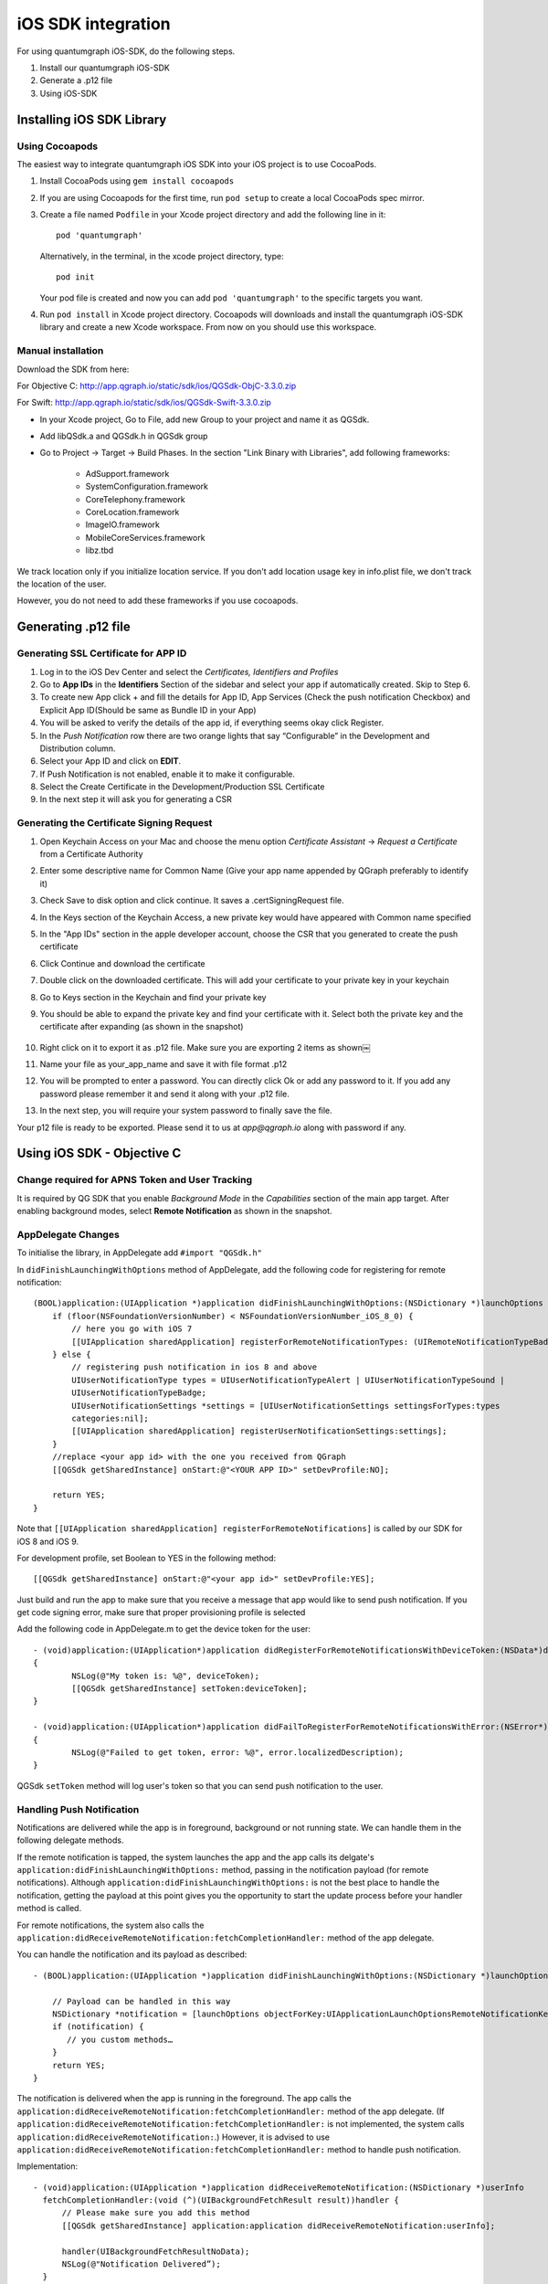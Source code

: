 iOS SDK integration
===================
For using quantumgraph iOS-SDK, do the following steps.

#. Install our quantumgraph iOS-SDK

#. Generate a .p12 file

#. Using iOS-SDK

Installing iOS SDK Library
--------------------------

Using Cocoapods
###############

The easiest way to integrate quantumgraph iOS SDK into your iOS project is to use CocoaPods. 


#. Install CocoaPods using ``gem install cocoapods``

#. If you are using Cocoapods for the first time, run ``pod setup`` to create a local CocoaPods spec mirror.

#. Create a file named ``Podfile`` in your Xcode project directory and add the following line in it::

     pod 'quantumgraph'

   Alternatively, in the terminal, in the xcode project directory, type::

     pod init

   Your pod file is created and now you can add ``pod 'quantumgraph'`` to the specific targets you want.

#. Run ``pod install`` in Xcode project directory. Cocoapods will downloads and install the quantumgraph iOS-SDK library and create a new Xcode workspace. From now on you should use this workspace.

Manual installation
###################

Download the SDK from here:

For Objective C: http://app.qgraph.io/static/sdk/ios/QGSdk-ObjC-3.3.0.zip

For Swift: http://app.qgraph.io/static/sdk/ios/QGSdk-Swift-3.3.0.zip

* In your Xcode project, Go to File, add new Group to your project and name it as QGSdk.

* Add libQSdk.a and QGSdk.h in QGSdk group 

* Go to Project -> Target -> Build Phases. In the section "Link Binary with Libraries", add following frameworks:

   * AdSupport.framework
   * SystemConfiguration.framework
   * CoreTelephony.framework
   * CoreLocation.framework
   * ImageIO.framework
   * MobileCoreServices.framework
   * libz.tbd

We track location only if you initialize location service. If you don't add location usage key in info.plist file, we don't track the location of the user.

However, you do not need to add these frameworks if you use cocoapods.

Generating .p12 file
---------------------
Generating SSL Certificate for APP ID
######################################
1. Log in to the iOS Dev Center and select the *Certificates, Identifiers and Profiles*
2. Go to **App IDs** in the **Identifiers** Section of the sidebar and select your app if automatically created. Skip to Step 6.
3. To create new App click + and fill the details for App ID, App Services (Check the push notification Checkbox) and Explicit App ID(Should be same as Bundle ID in your App)
4. You will be asked to verify the details of the app id, if everything seems okay click Register.
5. In the *Push Notification* row there are two orange lights that say “Configurable” in the Development and Distribution column. 
6. Select your App ID and click on **EDIT**.
7. If Push Notification is not enabled, enable it to make it configurable.
8. Select the Create Certificate in the Development/Production SSL Certificate
9. In the next step it will ask you for generating a CSR

Generating the Certificate Signing Request
##########################################
1. Open Keychain Access on your Mac and choose the menu option *Certificate Assistant* -> *Request a Certificate* from a Certificate Authority
2. Enter some descriptive name for Common Name (Give your app name appended by QGraph preferably to identify it)
3. Check Save to disk option and click continue. It saves a .certSigningRequest file.
4. In the Keys section of the Keychain Access, a new private key would have appeared with Common name specified
5. In the "App IDs" section in the apple developer account, choose the CSR that you generated to create the push certificate
6. Click Continue and download the certificate
7. Double click on the downloaded certificate. This will add your certificate to your private key in your keychain
8. Go to Keys section in the Keychain and find your private key
9. You should be able to expand the private key and find your certificate with it. Select both the private key and the certificate after expanding (as shown in the snapshot) 

   .. figure:: images/p12-1.png
      :align: center

   .. figure:: images/p12-2.png
      :align: center

10. Right click on it to export it as .p12 file. Make sure you are exporting 2 items as shown￼												
11. Name your file as your_app_name and save it with file format .p12
12. You will be prompted to enter a password. You can directly click Ok or add any password to it. If you add any password please remember it and send it along with your .p12 file. 
13. In the next step, you will require your system password to finally save the file. 

Your p12 file is ready to be exported. Please send it to us at *app@qgraph.io* along with password if any.


Using iOS SDK - Objective C
---------------------------

Change required for APNS Token and User Tracking
################################################

It is required by QG SDK that you enable *Background Mode* in the *Capabilities* section of the main app target. After enabling background modes, select **Remote Notification** as shown in the snapshot.

   .. figure:: images/ios-1.png
      :align: center

AppDelegate Changes
###################

To initialise the library, in AppDelegate  add ``#import "QGSdk.h"``

In ``didFinishLaunchingWithOptions`` method of AppDelegate, add the following code for registering for remote notification::

  (BOOL)application:(UIApplication *)application didFinishLaunchingWithOptions:(NSDictionary *)launchOptions {
      if (floor(NSFoundationVersionNumber) < NSFoundationVersionNumber_iOS_8_0) {
          // here you go with iOS 7
          [[UIApplication sharedApplication] registerForRemoteNotificationTypes: (UIRemoteNotificationTypeBadge | UIRemoteNotificationTypeSound | UIRemoteNotificationTypeAlert)];
      } else {
          // registering push notification in ios 8 and above
          UIUserNotificationType types = UIUserNotificationTypeAlert | UIUserNotificationTypeSound |
          UIUserNotificationTypeBadge;
          UIUserNotificationSettings *settings = [UIUserNotificationSettings settingsForTypes:types
          categories:nil];
          [[UIApplication sharedApplication] registerUserNotificationSettings:settings];
      }
      //replace <your app id> with the one you received from QGraph
      [[QGSdk getSharedInstance] onStart:@"<YOUR APP ID>" setDevProfile:NO];
  
      return YES;
  }


Note that ``[[UIApplication sharedApplication] registerForRemoteNotifications]`` is called by our SDK for iOS 8 and iOS 9.

For development profile, set Boolean to YES in the following method::

   [[QGSdk getSharedInstance] onStart:@"<your app id>" setDevProfile:YES];


Just build and run the app to make sure that you receive a message that app would like to send push notification. If you get code signing error, make sure that proper provisioning profile is selected


Add the following code in AppDelegate.m to get the device token for the user::

    - (void)application:(UIApplication*)application didRegisterForRemoteNotificationsWithDeviceToken:(NSData*)deviceToken
    {
            NSLog(@"My token is: %@", deviceToken);
            [[QGSdk getSharedInstance] setToken:deviceToken];
    }

    - (void)application:(UIApplication*)application didFailToRegisterForRemoteNotificationsWithError:(NSError*)error
    {
     	    NSLog(@"Failed to get token, error: %@", error.localizedDescription);
    }

QGSdk ``setToken`` method will log user's token so that you can send push notification to the user.

Handling Push Notification
##########################
Notifications are delivered while the app is in foreground, background or not running state.
We can handle them in the following delegate methods.

If the remote notification is tapped, the system launches the app and the app calls its
delgate's ``application:didFinishLaunchingWithOptions:`` method, passing in the notification payload (for remote notifications). Although ``application:didFinishLaunchingWithOptions:`` is not the best place to handle the notification, getting the payload at this point gives you the opportunity to start the update process before your handler method is called.

For remote notifications, the system also calls the ``application:didReceiveRemoteNotification:fetchCompletionHandler:`` method of the app delegate.

You can handle the notification and its payload as described::

   - (BOOL)application:(UIApplication *)application didFinishLaunchingWithOptions:(NSDictionary *)launchOptions {
   
       // Payload can be handled in this way
       NSDictionary *notification = [launchOptions objectForKey:UIApplicationLaunchOptionsRemoteNotificationKey];
       if (notification) {
          // you custom methods…
       }
       return YES;
   }


The notification is delivered when the app is running in the foreground. The app calls the
``application:didReceiveRemoteNotification:fetchCompletionHandler:`` method of the app 
delegate. (If ``application:didReceiveRemoteNotification:fetchCompletionHandler:`` is not 
implemented, the system calls ``application:didReceiveRemoteNotification:``.) However, it 
is advised to use ``application:didReceiveRemoteNotification:fetchCompletionHandler:`` 
method to handle push notification.

Implementation::

   - (void)application:(UIApplication *)application didReceiveRemoteNotification:(NSDictionary *)userInfo
     fetchCompletionHandler:(void (^)(UIBackgroundFetchResult result))handler {
         // Please make sure you add this method
         [[QGSdk getSharedInstance] application:application didReceiveRemoteNotification:userInfo];
   
         handler(UIBackgroundFetchResultNoData);
         NSLog(@"Notification Delivered”);
     }

You can also handle background operation using the above method once remote notification is delivered. For this make sure, wake app in background is selected while creating a campaign to send the notification.

If you have implemented ``application:didReceiveRemoteNotification:`` add method ``[[QGSdk getSharedInstance] application:application didReceiveRemoteNotification:userInfo];`` inside it. Your implementation should look like::
   
    - (void)application:(UIApplication *)application didReceiveRemoteNotification:(NSDictionary *)userInfo {
        [[QGSdk getSharedInstance] application:application didReceiveRemoteNotification:userInfo];
    }



Changes for iOS 10
##################

For integrating QGraph notification SDK, you need to add Capabilities **APP GROUPS**. Go to Project > Main Target > **Capabilities**. Check on App Groups and add a group as below. Use your bundle id to create App Group. For example, if your bundle id is ``com.company.appname``, App Group could be ``group.com.company.appname.xyz``.

   .. figure:: images/ios-10-1.png
      :align: center

   .. figure:: images/ios-10-2.png
      :align: center

You need App Group so that data can be shared between extensions. Use that App Group name in ``onStart:withAppGroup:setDevProfile:`` in App Delegate.

AppDelegate Changes for iOS 10
##############################

Add framework **UserNotifications** to app target and import in app delegate

::

   #import <UserNotifications/UserNotifications.h>
   
   //Define macros for checking iOS version
   #define SYSTEM_VERSION_GREATER_THAN_OR_EQUAL_TO(v)  ([[[UIDevice currentDevice] systemVersion] compare:v options:NSNumericSearch] != NSOrderedAscending)
   #define SYSTEM_VERSION_LESS_THAN(v)                 ([[[UIDevice currentDevice] systemVersion] compare:v options:NSNumericSearch] == NSOrderedAscending)
   
   - (BOOL)application:(UIApplication *)application didFinishLaunchingWithOptions:(NSDictionary *)launchOptions {
       // Override point for customization after application launch.
       
       QGSdk *qgsdk = [QGSdk getSharedInstance];
       
       [qgsdk onStart:@"<app_id>" withAppGroup:@“group.com.company.product.extension” setDevProfile:true];
       
       if (SYSTEM_VERSION_GREATER_THAN_OR_EQUAL_TO(@"10.0")) {
           UNAuthorizationOptions options = (UNAuthorizationOptions) (UNAuthorizationOptionAlert | UNAuthorizationOptionBadge | UNAuthorizationOptionSound | UNAuthorizationOptionCarPlay);
           
           UNUserNotificationCenter *center = [UNUserNotificationCenter currentNotificationCenter];
           center.delegate = self;
           
           NSSet *categories = [NSSet setWithObjects:[qgsdk getQGSliderPushActionCategoryWithNextButtonTitle:nil withOpenAppButtonTitle:nil], nil];
           [center setNotificationCategories:categories];
           
           [center requestAuthorizationWithOptions:options completionHandler:^(BOOL granted, NSError *error){
               NSLog(@"GRANTED: %i, Error: %@", granted, error);
           }];
       } else if (SYSTEM_VERSION_LESS_THAN(@"10.0")) {
           UIUserNotificationType types = UIUserNotificationTypeAlert | UIUserNotificationTypeSound |
           UIUserNotificationTypeBadge;
           UIUserNotificationSettings *settings = [UIUserNotificationSettings settingsForTypes:types
                                                                                    categories:nil];
           [[UIApplication sharedApplication] registerUserNotificationSettings:settings];
       }
       return YES;
   }


**NOTE**: If you have your own existing notification action category for iOS 10, you can add it along with Graph CAROUSEL/SLIDER category implemented as above. For the carousel and slider push action buttons, you can also specify button titles. Next button will be used to animate the carousel/slider and Open App Button will open the app with deeplink if any. 

Handling Push Notification in iOS 10
####################################

There are new delegate methods introduced in iOS 10 to track notification and display in foreground state as well. To track notifications in background state, you need to enable background mode in the capabilities. Above all these you need to activate push notification in the capabilities. This will add entitlement files to your app target. 

   .. figure:: images/ios-10-3.png
      :align: center

   .. figure:: images/ios-10-4.png
      :align: center


1. You might have already included this method. Please make sure ``[[QGSdk getSharedInstance] application:application didReceiveRemoteNotification:userInfo];`` is added in it. It is required to track notifications.

::

   //used for silent push handling
   //pass completion handler UIBackgroundFetchResult accordingly
   - (void)application:(UIApplication *)application didReceiveRemoteNotification:(nonnull NSDictionary *)userInfo fetchCompletionHandler:(nonnull void (^)(UIBackgroundFetchResult))completionHandler {
      [[QGSdk getSharedInstance] application:application didReceiveRemoteNotification:userInfo];
      completionHandler(UIBackgroundFetchResultNoData);
   }

2. The method will be called on the delegate only if the application is in the foreground. If the method is not implemented or the handler is not called in a timely manner then the notification will not be presented. The application can choose to have the notification presented as a sound, badge, alert and/or in the notification list. This decision should be based on whether the information in the notification is otherwise visible to the user.

::

   - (void)userNotificationCenter:(UNUserNotificationCenter *)center willPresentNotification:(UNNotification *)notification withCompletionHandler:(void (^)(UNNotificationPresentationOptions options))completionHandler {
       [[QGSdk getSharedInstance] userNotificationCenter:center willPresentNotification:notification];
       
       [UIApplication sharedApplication].applicationIconBadgeNumber = 0;
       UNNotificationPresentationOptions option = UNNotificationPresentationOptionBadge | UNNotificationPresentationOptionSound | UNNotificationPresentationOptionAlert;
       
       completionHandler(option);
   }


3. The method will be called on the delegate when the user responded to the notification by opening the application, dismissing the notification or choosing a `UNNotificationAction`. The delegate must be set before the application returns from `applicationDidFinishLaunching:`.

**NOTE**: This method is specifically required for carousel and slider push to work. Also used to track notification_clicked event for QGraph push.

::

   - (void)userNotificationCenter:(UNUserNotificationCenter *)center didReceiveNotificationResponse:(UNNotificationResponse *)response withCompletionHandler:(void(^)())completionHandler {
       [[QGSdk getSharedInstance] userNotificationCenter:center didReceiveNotificationResponse:response];
       completionHandler();
   }

Handling Deeplink for QGraph Push
#################################

For Push notifications deeplinks should be handled in the method `didReceiveNotificationResponse:withCompletionHandler:` as described below. You can get the deeplink url and then pass it to `openUrl:` and then you should get a callback in the `application:openUrl:options` where you can handle the opening of a specific page.

::

   - (void)userNotificationCenter:(UNUserNotificationCenter *)center didReceiveNotificationResponse:(UNNotificationResponse *)response withCompletionHandler:(void(^)())completionHandler {
       NSDictionary *userInfo = response.notification.request.content.userInfo;
       if ([userInfo objectForKey:@"deepLink"]) {
           NSURL *url = [NSURL URLWithString:userInfo[@"deepLink"]];
           dispatch_async(dispatch_get_main_queue(), ^{
               [[UIApplication sharedApplication] openURL:url];
           });
       }
       [[QGSdk getSharedInstance] userNotificationCenter:center didReceiveNotificationResponse:response];
       completionHandler();
   }

For any deeplink specified in In-App campaigns, you should get a callback in the below method. You need to handle it on your own to open any specific page.

::

   - (BOOL)application:(UIApplication *)app openURL:(NSURL *)url options:(NSDictionary<NSString *,id> *)options {
       NSLog(@"deeplink");
       return true;
   }

Adding Extensions for iOS Push with Attachment and QGraph Carousel and Slider Push
##################################################################################

In iOS 10, two frameworks has been introduced for handling push notification with content. You can have a push notification with image, gif, audio and video. Apart from that you can also have your custom UI for notifications. For this, payload can be modified and used to download content before the notification is drawn. You simply need to follow the below steps to add two of the extensions targets for handling these notifications: **Service Extension** and **Content Extension**.

Before proceeding make sure to download all the QGraph files to be used here. You should have these files with you 

#. QGNotificationSdk
#. QGNotificationServiceExtension
#. QGNotificationContentExtension

NOTE: These files are to be used with service and content extensions only. Do not add them to main app target.

Notification Service Extension
##############################
Service extension is basically the target extension where you get a callback when a push is delivered to the device. You can download and create attachments here. If you fail to download the content and pass it to contentHandler within certain time, default standard notification will be drawn. 

Adding Service extension
++++++++++++++++++++++++

1. Add an iOS target and choose Notification Service extension and proceed. Add a product name and Finish. When created you will be **prompted to activate the target**. Once activated, you can see 3 files added, NotificationService (.h and .m ) and Info.plist. 

   .. figure:: images/ios-10-5.png
      :align: center


2. Please delete the NotificationService.h and NotificationService.m files. 

3. Add files from *QGNotificationServiceExtension*

4. Go to project navigator and select the *Service Extension Target*

5. Select *Capabilities* and check on *App Group* and select the *APP GROUP* which you added to your main app target. 

   .. figure:: images/ios-10-6.png
      :align: center


6. Go to NotificationService.m  and change your app group

::

   static NSString *APP_GROUP = @"group.com.company.product.extension";

Adding Content Extension
++++++++++++++++++++++++

1. Add an iOS target and choose Notification Content extension and proceed. Add a product name and Finish. When created you will be **prompted to activate the target**. Once activated, you can see 4 files added, NotificationViewController (.h and .m), MainInterface.storyboard and Info.plist.

   .. figure:: images/ios-10-7.png
      :align: center

2. Please delete NotificationViewController and MainInterface.storyboard. 

3. Add these files from **QGNotificationContentExtension**.

4. As done above, enable App Groups and select the same app group through capabilities of the content extension target.

5. Go to NotificationViewController.m  and change your app group

::

   static NSString *APP_GROUP = @"group.com.company.product.extension";

6. Go to Info.plist and add **UNNotificationExtensionDefaultContentHidden** (Boolean) - YES and **UNNotificationExtensionCategory** (string) - **QGCAROUSEL** in NSExtensionAttributes dict of NSExtension dict  as shown in the screenshot.

   .. figure:: images/ios-10-8.png
      :align: center


7. Add *QuartzCore.framework* in this target.

8. **Add QGNotificationSdk to both extension targets. Do not add it to main app target.**


**NOTE:**

1. Please make sure **APP_GROUP** used in all the three targets are same.

2. Set the deployment target to 10.0 in both the extensions.

3. Remove **-ObjC/$(inherited)** (if it exists) from build settings of service and content extension targets.


Click Through and View Through Attribution
##########################################
QGraph SDK attributes events for each notification clicked or viewed. Events are attributed on the basis of time interval specified for all log events. 

Currently, click through attribution works for push notification clicked (sent via QGraph) and InApp notification clicked. View through attribution works only in the case of InApp notifications.


By default click through attribution window (time interval) is set to 86400 seconds (24 hrs) and view through attribution window is set to 3600 seconds (1 hr). You can change this window any time using following apis::

   // to set click through attribution window
   - (void)setClickAttributionWindow:(NSInteger)seconds;
   // to set view through attribution window
   - (void)setAttributionWindow:(NSInteger)seconds;

To set a custom value, pass the time interval in seconds. e.g.: to set click attribution window to be 12 hrs::

   [[QGSdk getSharedInstance] setClickAttributionWindow:43200];

To disable any of the click through or view through attribution, pass the value 0. E.g.::

   [[QGSdk getSharedInstance] setAttributionWindow:0];

Configuring Batching
####################

Our SDK batches the network requests it makes to QGraph server, in order to optimize
network usage. By default, it flushes data to the server every 15 seconds in release builds, and every second in debug builds. This interval is configurable using the following method::

   [[QGSdk getSharedInstance] setFlushInterval:<flush interval in seconds>];


Further, you can force the SDK to flush the data to server any time by calling the following function::

   [[QGSdk getSharedInstance] flush];

Furthermore, you can invoke a completion handler after flush using function::

   [[QGSdk getSharedInstance] flushWithCompletion:^{
      //some method
   }];

Matching mobile app users with mobile web users
###############################################

Our SDK can help you track your mobile app users across your app and mobile web. If you want to enable this functionality, you need to add **Safari Services Framework** in your app. 

If you have added Safari Services Framework in your app, but would like to *disable* our tracking, use the following function::

   [[QGSdk getSharedInstance] disableUserTrackingForSafari];

In app Notification
###################

QGraph SDK supports InApp notification starting in sdk version 2.0.0. InApp notification are supported in two types: Textual and Image. Visit your QGraph account to create InApp Campaigns.

These notifications are shown based on the log events app sends through our sdk and the matching conditions of the InApp Campaigns. Make sure to send appropriate log event (with parameter or valueToSum if any) for InApp notifications to work.

By default, InApp notifications are enabled. You can enable/disable it anytime using following method in the sdk::

   - (void)disableInAppCampaigns:(BOOL)disabled;

eg. to disable::

    [[QGSdk getSharedInstance] disableInAppCampaigns:YES];  

Disabling it will restrict the device to get any new InApp campaigns. It will also 
disable InApp notification to be drawn.

For All InApp Notification, you can configure a deep link url from the dashboard 
while creating an InApp campaign.

There is tap event defined on textual and image InApps. When the user taps on text on 
textual InApp or clicks on image in the image InApp and if there is a valid deep link 
setup, you will get a call back in your AppDelegate.m in the following method:: 

    - (BOOL)application:(UIApplication *)app openURL:(NSURL *)url options:(NSDictionary<NSString *,id> *)options;

or::

    - (BOOL)application:(UIApplication *)application openURL:(NSURL *)url sourceApplication:(nullable NSString *)sourceApplication annotation:(id)annotation; (Deprecated in iOS_9)

Here you can implement your deep link with the url.

Registering Your Actionable Notification Types
##############################################
Actionable notifications let you add custom action buttons to the standard iOS interfaces for local and push notifications. Actionable notifications give the user a quick and easy way to perform relevant tasks in response to a notification. Prior to iOS 8, user notifications had only one default action. In iOS 8 and later, the lock screen, notification banners, and notification entries in Notification Center can display one or two custom actions. Modal alerts can display up to four. When the user selects a custom action, iOS notifies your app so that you can perform the task associated with that action.

For defining a notification action and its category, and to handle actionable notification, please refer the description in the apple docs. (`Click here <https://developer.apple.com/library/ios/documentation/NetworkingInternet/Conceptual/RemoteNotificationsPG/Chapters/IPhoneOSClientImp.html>`_)

Action Category can be set in the dashboard while sending notification. While configuring to send notification through campaigns, use the categories defined in the app.

Logging user profile information
################################

User profiles are information about your users, like their name, city, date of birth or any other information that you may wish to track. You log user profiles by using one or more of the following functions::
     
    - (void)setUserId:(NSString *)userId;

Other methods you may use to pass user profile prameters to us::

    - (void)setUserId:(NSString *)userId;
    - (void)setName:(NSString *)name;
    - (void)setFirstName:(NSString *)name;
    - (void)setLastName:(NSString *)name;
    - (void)setCity:(NSString *)city;
    - (void)setEmail:(NSString *)email;
    - (void)setDayOfBirth:(NSNumber *)day;
    - (void)setMonthOfBirth:(NSNumber *)month;
    - (void)setYearOfBirth:(NSNumber *)year;

Other than these method, you can log your own custom user parameters. You do it using::

    - (void)setCustomKey:(NSString *)key withValue:(id)value;

For example, you may wish to have the user's current rating like this::

    [[QGSdk getSharedInstance] setCustomKey:@"current rating" withValue:@"123"];


Logging events information
##########################
Events are the activities that a user performs in your app, for example, viewing the products, playing a game or listening to a music. Each event has follow properties:

1. Name. For instance, the event of viewing a product is called ``product_viewed`` 

2. Optionally, some parameters. For instance, for event ``product_viewed``, the parameters are ``id`` (the id of the product viewed), ``name`` (name of the product viewed), ``image_url`` (image url of the product viewed), ``deep_link`` (a deep link which takes one to the product page in the app), and so on.

3. Optionally, a "value to sum". This value will be summed up when doing campaing attribution. For instance, if you pass this value in your checkout completed event, you will be able to view stats such as a particular campaign has been responsible to drive Rs 84,000 worth of sales.

4. Optionally, the currency of value to sum. Currency needs to be a 3 digit code A currency, as described `in this page <http://www.nationsonline.org/oneworld/currencies.htm>`_.



You log events using the function ``logEvent()``. It comes in four variations

* ``(void)logEvent:(NSString *)name``
* ``(void)logEvent:(NSString *)name withParameters:(NSDictionary *)parameters``
* ``(void)logEvent:(NSString *)name withParameters:(NSDictionary *)parameters`` ``withValueToSum:(NSNumber *) valueToSum``
* ``(void)logEvent:(NSString *)name withParameters:(NSDictionary *)parameters`` ``withValueToSum:(NSNumber *) valueToSum withValueToSumCurrency:(NSString *)vtsCurr``


Once you log event information to use, you can segment users on the basis of the events (For example, you can create a segment consisting of users have not launched for past 7 days, or you can create a segment consiting of users who, in last 7 days, have purchased a product whose value is more than $1000)

You can also define your events, and your own parameters for any event. However, if you do that, you will need to sync up with us to be able to segment the users on the basis of these events or customize your creatives based on these events.

You can use the following method to pass event information to us::

- (void)logEvent:(NSString *)name withParameters:(NSDictionary *)parameters;

Here is how you set up some of the popular events.

**Registration Completed**

This event does not have any parameters::

 [[QGSdk getSharedInstance] logEvent:@"registration_completed" withParameters:nil];


**Category Viewed**

This event has one paraemter::

    NSMutableDictionary *categoryDetails = [[NSMutableDictionary alloc] init];
    [CategoryDetails setObject:@"apparels" forKey: @"category"];
                                   
    [[QGSdk getSharedInstance] logEvent:@"category_viewed" withParameters:categoryDetails];

**Product Viewed**

You may choose to have the following fields::
    
   NSMutableDictionary *productDetails = [[NSMutableDictionary alloc] init];
   [productDetails setObject:@"123" forKey:@"id"];                                      
   [productDetails setObject:@"Nikon Camera" forKey:@"name"];
   [productDetails setObject:@"http://mysite.com/products/123.png" forKey:@"image_url"];
   [productDetails setObject:@"myapp//products?id=123" forKey:@"deep_link"];
   [productDetails setObject:@"black" forKey:@"color"];
   [productDetails setObject:@"electronics" forKey:@"category"];
   [productDetails setObject:@"small" forKey:@"size"];
   [productDetails setObject:@"6999" forKey:@"price"];
   [[QGSdk getSharedInstance] logEvent:@"product_viewed" withParameters:productDetails];

**Product Added to Wishlist**::
    
    NSMutableDictionary *productDetails = [[NSMutableDictionary alloc] init];
    [productDetails setObject:@"123" forKey:@"id"];                                      
    [productDetails setObject:@"Nikon Camera" forKey:@"name"];
    [productDetails setObject:@"http://mysite.com/products/123.png" forKey:@"image_url"];
    [productDetails setObject:@"myapp//products?id=123" forKey:@"deep_link"];
    [productDetails setObject:@"black" forKey:@"color"];
    [productDetails setObject:@"electronics" forKey:@"category"];
    [prdouctDetails setObject:@"Nikon" forKey:@"brand"];
    [productDetails setObject:@"small" forKey:@"size"];
    [productDetails setObject:@"6999" forKey:@"price"];
    [[QGSdk getSharedInstance] logEvent:@"product_added_to_wishlist" withParameters:productDetails];

**Product Purchased**::
    
    NSMutableDictionary *productDetails = [[NSMutableDictionary alloc] init];
    [productDetails setObject:@"123" forKey:@"id"];                                      
    [productDetails setObject:@"Nikon Camera" forKey:@"name"];
    [productDetails setObject:@"http://mysite.com/products/123.png" forKey:@"image_url"];
    [productDetails setObject:@"myapp//products?id=123" forKey:@"deep_link"];
    [productDetails setObject:@"black" forKey:@"color"];
    [productDetails setObject:@"electronics" forKey:@"category"];
    [productDetails setObject:@"small" forKey:@"size"];
    [productDetails setObject:@"6999" forKey:@"price"];

and then::

    [[QGSdk getSharedInstance] logEvent:@"product_purchased" withParameters:productDetails];

or::

    [[QGSdk getSharedInstance] logEvent:@"product_purchased" withParameters:productDetails withValueToSum price];

**Checkout Initiated**::

    NSMutableDictionary *checkoutDetails = [[NSMutableDictionary alloc] init];
    [checkoutDetails setObject:@"2" forKey:@"num_products"];                                      
    [checkoutDetails setObject:@"12998.44" forKey:@"cart_value"];
    [checkoutDetails setObject:@"myapp://myapp/cart" forKey:@"deep_link"];
    [[QGSdk getSharedInstance] logEvent:@"checkout_initiated" withParameters:checkoutDetails];


**Product Rated**::
    
    NSMutableDictionary *productRated = [[NSMutableDictionary alloc] init];
    
    [productRated setObject:@"1232" forKey:@"id"];                                      
    [productRated setObject:@"2" forKey:@"rating"];
    [[QGSdk getSharedInstance] logEvent:@"product_rated" withParameters:productRated];

**Searched**::

     NSMutableDictionary *searchDetails = [[NSMutableDictionary alloc] init];
     [searchDetails setObject:@"1232" forKey:@"id"];                                      
     [searchDetails setObject:@"Nikon Camera" forKey:@"name"];
     [[QGSdk getSharedInstance] logEvent:@"searched" withParameters:searched];


**Reached Level**::
    
     NSMutableDictionary *level = [[NSMutableDictionary alloc] init];
     [level setObject:@"23" forKey:@"level"];                                      
     [[QGSdk getSharedInstance] logEvent:@"level" withParameters:level];


**Your custom events**

Apart from above predefined events, you can create your own custom events, and
have custom parameters in them::
    
    NSMutableDictionary *event = [[NSMutableDictionary alloc] init];
    [event setObject:@"2" forKey:@"num_products"];                                      
    [event setObject:@"some_value" forKey:@"my_param"];
    [event setObject:@"123" forKey:@"some_other_param"];
    [[QGSdk getSharedInstance] logEvent:@"my_custom_event" withParameters:event];

Using iOS SDK - Swift (3.0)
---------------------------
Change required for APNS Token and User Tracking
################################################

It is required by QG SDK that you enable *Background Mode* in the *Capabilities* section of the main app target. After enabling background modes, select **Remote Notification** as shown in the snapshot.

   .. figure:: images/ios-1.png
      :align: center

Adding bridging headers
#######################

1. In Xcode, create the header file and name it by your product module name followed by ``adding-Bridging-Header.h``. File name should look like ``Project_Name-Bridging-Header.h``. Please make sure this header file is in root path of the project (although you can keep it anywhere). 

2. Now Click on project tab to open *Build Settings*. In your project *target -> Build Setting*, search for ``Objective-C Bridging Header`` and add path of the ``Project_Name-Bridging-Header.h``. (*Project_Name/Project_Name-Bridging-Header.h*) 

   .. figure:: images/swift-1.png
      :align: center
3. Import SDK header file in the bridging header file. Your file should look like this::

   #ifndef Project_Name_Bridging_Header_h
   #define Project_Name_Bridging_Header_h
   #import "QGSdk.h"
   #endif /* Project_Name_Bridging_Header_h */

App Delegate Changes
####################

In ``didFinishLaunchingWithOptions`` method of AppDelegate, initialise the sdk using ``onStart()`` method add the following code for registering for remote notification:

NOTE: Add *UserNotifications.framework*  and import *UserNotifications* in AppDelegate for iOS 10 notification.

Also add ``UNUserNotificationCenterDelegate`` in AppDelegate. iOS 10 implementation is documented below::

   func application(_ application: UIApplication, didFinishLaunchingWithOptions launchOptions: [UIApplicationLaunchOptionsKey: Any]?) -> Bool {
      let QG = QGSdk.getSharedInstance()
      QG?.onStart("<your_app_id>", setDevProfile: true)

      let settings = UIUserNotificationSettings(types: [.alert, .badge, .sound], categories: nil)
      UIApplication.shared.registerUserNotificationSettings(settings)    
            
      return true
   }


Note that ``UIApplication.shared.registerForRemoteNotifications()`` is called by our SDK for iOS 8 and above to track APNs Token for user tracking.

Just build and run the app to make sure that you receive a message that app would like to send push notification. If you get code signing error, make sure that proper provisioning profile is selected
Add the following code in *AppDelegate.m* to get the device token for the user::

   func application(_ application: UIApplication, didRegisterForRemoteNotificationsWithDeviceToken deviceToken: Data) {
      let QG = QGSdk.getSharedInstance()
      print("My token is: \(deviceToken.description)")
      QG?.setToken(deviceToken as Data!)
   }
    
    func application(_ application: UIApplication, didFailToRegisterForRemoteNotificationsWithError error: Error) {
      print("Failed to get token, error: %@", error.localizedDescription)
    }


Handling Push Notification
##########################
Notifications are delivered while the app is in foreground, background or not running state. We can handle them in the following delegate methods.

If the remote notification is tapped, the system launches the app and the app calls its delgate’s ``didFinishLaunchingWithOptions:`` method, passing in the notification payload (for remote notifications). Although ``didFinishLaunchingWithOptions:`` is not the best place to handle the notification, getting the payload at this point gives you the opportunity to start the update process before your handler method is called.

For remote notifications, the system also calls the ``didReceiveRemoteNotification:fetchCompletionHandler:`` method of the app delegate.

The notification is delivered when the app is running in the foreground. The app calls the ``application:didReceiveRemoteNotification:fetchCompletionHandler:`` method of the app delegate. This method is called if the app is running in background or suspended state. (If ``application:didReceiveRemoteNotification:fetchCompletionHandler:`` is not implemented, the system calls ``application:didReceiveRemoteNotification:``.) However, it is advised to use ``application:didReceiveRemoteNotification:fetchCompletionHandler:`` method to handle push notification. 

Implementation::


   func application(_ application: UIApplication, didReceiveRemoteNotification userInfo: [AnyHashable : Any], fetchCompletionHandler completionHandler: @escaping (UIBackgroundFetchResult) -> Void) {
      let QG = QGSdk.getSharedInstance()
      // to enable track click on notification
      QG?.application(application, didReceiveRemoteNotification: userInfo)
      completionHandler(UIBackgroundFetchResult.noData)
   }

You can also handle background operation using the above method once remote notification is delivered. For this make sure, wake app in background is selected while creating a campaign to send the notification. Also, enable *BACKGROUND MODE* in capabilities and select Remote Notification.

   .. figure:: images/swift-2.png
      :align: center

If you have implemented ``application:didReceiveRemoteNotification:`` add method ``QGSdk.getSharedInstance().application(application, didReceiveRemoteNotification: userInfo)``  inside it. Your implementation should look like::

   func application(_ application: UIApplication, didReceiveRemoteNotification userInfo: [AnyHashable : Any]) {
      let QG = QGSdk.getSharedInstance()
      // to enable track click on notification
      QG?.application(application, didReceiveRemoteNotification: userInfo)
   }

Changes for iOS 10
##################
Your basic integration for iOS 8 and 9 is complete. From iOS 10 and above two new frameworks has been introduced for notifications. For integrating QGraph notification SDK, you need to add Capabilities *APP GROUPS*. Go to *Project > Main Target > Capabilities*. Check on App Groups and add a group as below. Use your bundle id to create App Group. For example, if your bundle id is ``com.company.appname``, App Group could be ``group.com.company.appname.xyz``.

   .. figure:: images/swift-3.png
      :align: center

   .. figure:: images/swift-4.png
      :align: center


You need App Group so that data can be shared between extensions. Use that App Group name in ``onStart:withAppGroup:setDevProfile:`` in App Delegate.

AppDelegate Changes for Swift Apps for iOS 10
#############################################
Add framework UserNotifications to app target and import in app delegate. Also add ``UNUserNotificationCenterDelegate`` in it::


   import UIKit
   import UserNotifications
   
   @UIApplicationMain
   class AppDelegate: UIResponder, UIApplicationDelegate, UNUserNotificationCenterDelegate {
   
       var window: UIWindow?
   
       let APP_GROUP = “group.com.company.product.extension”
       
       func application(_ application: UIApplication, didFinishLaunchingWithOptions launchOptions: [UIApplicationLaunchOptionsKey: Any]?) -> Bool {
           // Override point for customization after application launch.
           
           let QG = QGSdk.getSharedInstance()
           QG?.onStart(“<your_app_id>”, withAppGroup: APP_GROUP, setDevProfile: true)
           
           if #available(iOS 10.0, *) {
               let center = UNUserNotificationCenter.current()
               center.delegate = self
               
               // adding category for QGraph Carousel and Slider Push 			
               let categories = NSSet(object: QG!.getQGSliderPushActionCategory(withNextButtonTitle: nil, withOpenAppButtonTitle: nil)) as! Set<UNNotificationCategory>
               center.setNotificationCategories(categories)
               
               center.requestAuthorization(options: [.badge, .carPlay, .alert, .sound]) { (granted, error) in
                   print("Granted: \(granted), Error: \(error)")
               }
   
           } else {
               // Fallback on earlier versions
               let settings = UIUserNotificationSettings(types: [.alert, .badge, .sound], categories: nil)
               UIApplication.shared.registerUserNotificationSettings(settings)
           }
           
           return true
       }
       
   }

**NOTE**: If you have your own existing notification action category for iOS 10, you can add it along with QGraph *CAROUSEL/SLIDER* category. For the carousel and slider push action buttons, you can also specify button titles. Next button will be used to animate the carousel/slider and Open App Button will open the app with deeplink if any.

Handling Push Notification in iOS 10
####################################
There are new delegate methods introduced in iOS 10 to track notification and display in foreground state as well. To track notifications in background state, you need to enable background mode in the capabilities. Above all these you need to activate push notification in the capabilities. This will add entitlement files to your app target.

1. You might have already included this method. Please make sure ``QGSdk.getSharedInstance().application(application, didReceiveRemoteNotification: userInfo)`` is added in it. It is required to track notifications::


    func application(_ application: UIApplication, didReceiveRemoteNotification userInfo: [AnyHashable : Any], fetchCompletionHandler completionHandler: @escaping (UIBackgroundFetchResult) -> Void) {
       let QG = QGSdk.getSharedInstance()
       // to enable track click on notification
       QG?.application(application, didReceiveRemoteNotification: userInfo)
       completionHandler(UIBackgroundFetchResult.noData)
    }
    
2. The below method will be called on the delegate only if the application is in the foreground. If the method is not implemented or the handler is not called in a timely manner then the notification will not be presented. The application can choose to have the notification presented as a sound, badge, alert and/or in the notification list. This decision should be based on whether the information in the notification is otherwise visible to the user::

    @available(iOS 10.0, *)
    func userNotificationCenter(_ center: UNUserNotificationCenter, willPresent notification: UNNotification, withCompletionHandler completionHandler: @escaping (UNNotificationPresentationOptions) -> Void) {
       QGSdk.getSharedInstance().userNotificationCenter(center, willPresent: notification)
       completionHandler([.alert, .badge, .sound]);
    }	

3. The method will be called on the delegate when the user responded to the notification by opening the application, dismissing the notification or choosing a `UNNotificationAction`. The delegate must be set before the application returns from ``applicationDidFinishLaunching:``.

**NOTE**: This method is specifically required for carousel and slider push to work. Also used to track notification_clicked event for QGraph push::

   @available(iOS 10.0, *)
   func userNotificationCenter(_ center: UNUserNotificationCenter, didReceive response: UNNotificationResponse, withCompletionHandler completionHandler: @escaping () -> Void) {
      QGSdk.getSharedInstance().userNotificationCenter(center, didReceive: response)
      completionHandler()
   }
    
Handling Deeplink for QGraph Push
#################################

For Push notifications deeplinks should be handled in the method `didReceiveNotificationResponse:withCompletionHandler:` as described below. You can get the deeplink url and then pass it to `openUrl:` and then you should get a callback in the `application:openUrl:options` where you can handle the opening of a specific page.

::

   @available(iOS 10.0, *)
   func userNotificationCenter(_ center: UNUserNotificationCenter, didReceive response: UNNotificationResponse, withCompletionHandler completionHandler: @escaping () -> Void) {
       let userInfo = response.notification.request.content.userInfo
       if (userInfo["deepLink"] != nil) {
           let url = URL.init(string: userInfo["deepLink"] as! String)
           DispatchQueue.main.async {
               UIApplication.shared.openURL(url!)
           }
       }
       
       QGSdk.getSharedInstance().userNotificationCenter(center, didReceive: response)
       completionHandler()
   }

For any deeplink specified in In-App campaigns, you should get a callback in the below method. You need to handle it on your own to open any specific page.
   
::

   func application(_ app: UIApplication, open url: URL, options: [UIApplicationOpenURLOptionsKey : Any] = [:]) -> Bool {
      print("deeplink called")
      return true
   }


Finally, after adding all the above methods your app delegate should look like::

    import UIKit
    import UserNotifications
    
    @UIApplicationMain
    class AppDelegate: UIResponder, UIApplicationDelegate, UNUserNotificationCenterDelegate {
    
        var window: UIWindow?
    
        let APP_GROUP = “group.com.company.product.extension”
        
        func application(_ application: UIApplication, didFinishLaunchingWithOptions launchOptions: [UIApplicationLaunchOptionsKey: Any]?) -> Bool {
            // Override point for customization after application launch.
            
            let QG = QGSdk.getSharedInstance()
            QG?.onStart(“<your_app_id>”, withAppGroup: APP_GROUP, setDevProfile: true)
            
            if #available(iOS 10.0, *) {
                let center = UNUserNotificationCenter.current()
                center.delegate = self
                
                let categories = NSSet(object: QG!.getQGSliderPushActionCategory(withNextButtonTitle: nil, withOpenAppButtonTitle: nil)) as! Set<UNNotificationCategory>
                center.setNotificationCategories(categories)
                
                center.requestAuthorization(options: [.badge, .carPlay, .alert, .sound]) { (granted, error) in
                    print("Granted: \(granted), Error: \(error)")
                }
    
            } else {
                // Fallback on earlier versions
                let settings = UIUserNotificationSettings(types: [.alert, .badge, .sound], categories: nil)
                UIApplication.shared.registerUserNotificationSettings(settings)
            }
            
            return true
        }
        
        func application(_ application: UIApplication, didRegisterForRemoteNotificationsWithDeviceToken deviceToken: Data) {
            let QG = QGSdk.getSharedInstance()
            print("My token is: \(deviceToken.description)")
            QG?.setToken(deviceToken as Data!)
        }
        
        func application(_ application: UIApplication, didFailToRegisterForRemoteNotificationsWithError error: Error) {
            print("Failed to get token, error: %@", error.localizedDescription)
        }
        
        func application(_ application: UIApplication, didReceiveRemoteNotification userInfo: [AnyHashable : Any], fetchCompletionHandler completionHandler: @escaping (UIBackgroundFetchResult) -> Void) {
            let QG = QGSdk.getSharedInstance()
            // to enable track click on notification
            QG?.application(application, didReceiveRemoteNotification: userInfo)
            completionHandler(UIBackgroundFetchResult.noData)
        }
        
        
        @available(iOS 10.0, *)
        func userNotificationCenter(_ center: UNUserNotificationCenter, didReceive response: UNNotificationResponse, withCompletionHandler completionHandler: @escaping () -> Void) {
            QGSdk.getSharedInstance().userNotificationCenter(center, didReceive: response)
            completionHandler()
        }
        
        @available(iOS 10.0, *)
        func userNotificationCenter(_ center: UNUserNotificationCenter, willPresent notification: UNNotification, withCompletionHandler completionHandler: @escaping (UNNotificationPresentationOptions) -> Void) {
            QGSdk.getSharedInstance().userNotificationCenter(center, willPresent: notification)
            
            completionHandler([.alert, .badge, .sound]);
        }
        
        func application(_ app: UIApplication, open url: URL, options: [UIApplicationOpenURLOptionsKey : Any] = [:]) -> Bool {
            print("deeplink called")
            return true
        }
    }

Adding Extensions for iOS Push with Attachment and QGraph Carousel and Slider Push
##################################################################################
In iOS 10, two frameworks has been introduced for handling push notification with content. You can have a push notification with image, gif, audio and video. Apart from that you can also have your custom UI for notifications. For this, payload can be modified and used to download content before the notification is drawn. You simply need to follow the below steps to add two of the extensions targets for handling these notifications: Service Extension and Content Extension.
Before proceeding make sure to download all the QGraph files to be used here. You should have these files with you

1. QGNotificationSdk

2. QGNotificationServiceExtension

3. QGNotificationContentExtension

**NOTE**: These files are to be used with service and content extensions only. Do not add them to main app target.

Notification Service Extension
##############################
Service extension is basically the target extension where you get a callback when a push is delivered to the device. You can download and create attachments here. If you fail to download the content and pass it to contentHandler within certain time, default standard notification will be drawn.

Adding Service extension
########################

1. Add an iOS target and choose Notification Service extension and proceed. Add a product name and Finish. When created you will be **prompted to activate the target**. Once activated, you can see 2 files added, NotificationService.swift and Info.plist in the created target.

   .. figure:: images/swift-5.png
      :align: center

2. Delete the NotificationService.swift file from the service extension target.

3. Add file NotificationService.swift from downloaded folder *QGNotificationServiceExtension*

4. Go to project navigator and select the *Service Extension Target*

5. Select *Capabilities* and check on *App Group* and select the *APP GROUP* which you added to your main app target. 


   .. figure:: images/swift-6.png
      :align: center

6. Go to NotificationService.swift and change your app group::

     let APP_GROUP = "group.com.company.product.extension"

Adding Content Extension
########################

1. Add an iOS target and choose Notification Content extension and proceed. Add a product name and Finish. When created you will be **prompted to activate the target**. Once activated, you can see 3 files added, *NotificationViewController.swift*, *MainInterface.storyboard* and *Info.plist*.	


   .. figure:: images/swift-7.png
      :align: center
2. Delete *NotificationViewController.swift* and *MainInterface.storyboard*. 

3. Add files *NotificationViewController.swift* and *MainInterface.storyboard* from downloaded folder *QGNotificationContentExtension*. 

4. As done above, enable App Groups and select the same app group through capabilities of the content extension target. 

5. Go to *NotificationViewController.m* and change your app group::

    let APP_GROUP = "group.com.company.product.extension"

6. Go to Info.plist and add **UNNotificationExtensionDefaultContentHidden** (Boolean) - YES and **UNNotificationExtensionCategory** (string) - **QGCAROUSEL** in NSExtensionAttributes dict of NSExtension dict as shown in the screenshot.					

   .. figure:: images/swift-8.png
      :align: center

7. Add *QuartzCore.framework* in this target.

8. **Add QGNotificationSdk to both extension targets. Do not add it to main app target.**

**NOTE:**

1. Please make sure **APP_GROUP** used in all the three targets are same.

2. Set the deployment target to 10.0 in both the extensions.

3. Remove **-ObjC/$(inherited)** (if it exists) from build settings of service and content extension targets.

**IMP**: You need to add *QGNotificationSdk.h* and *iCarousel.h* in ``Bridging-Header``, so that these objective C files can be used in your extension targets.

    Go to *Project* -> *Extension Targets* -> *Build Setting* -> *Objective-C Bridging Header*

    Add the path to your bridging-header-file similar to Main App Target.

   .. figure:: images/swift-9.png
      :align: center

Note: Add bridging-header-file in any one of the extensions (service extension or content extension) and then add the file path of bridging header in both the extensions.

Click Through and View Through Attribution
##########################################

QGraph SDK attributes events for each notification clicked or viewed. Events are attributed on the basis of time interval specified for all log events.

Currently, click through attribution works for push notification clicked (sent via QGraph) and InApp notification clicked. View through attribution works only in the case of InApp notifications.

By default click through attribution window (time interval) is set to 86400 seconds (24 hrs) and view through attribution window is set to 3600 seconds (1 hr). You can change this window any time using following apis::

    // to set click through attribution window
    - (void)setClickAttributionWindow:(NSInteger)seconds;
    // to set view through attribution window
    - (void)setAttributionWindow:(NSInteger)seconds;

To set a custom value, pass the time interval in seconds. e.g.: to set click attribution window to be 12 hrs::

    QGSdk.getSharedInstance().setClickAttributionWindow(43200)

To disable any of the click through or view through attribution, pass the value 0. E.g.::

    QGSdk.getSharedInstance().setAttributionWindow(0)

Configuring Batching
####################
Our SDK batches the network requests it makes to QGraph server, in order to optimize network usage. By default, it flushes data to the server every 15 seconds in release builds, and every second in debug builds. This interval is configurable using the following method::

    QGSdk.getSharedInstance().flushInterval = <flush interval in seconds>

Further, you can force the SDK to flush the data to server any time by calling the following function::

    QGSdk.getSharedInstance().flush()

Furthermore, you can invoke a completion handler after flush using function::

    QGSdk.getSharedInstance().flush(completion: {
        //some method
    })

Matching mobile app users with mobile web users
###############################################
Our SDK can help you track your mobile app users across your app and mobile web. If you want to enable this functionality, you need to add **Safari Services Framework** in your app.

If you have added Safari Services Framework in your app, but would like to disable our tracking, use the following function::

    QGSdk.getSharedInstance().disableUserTrackingForSafari()

In app Notification
###################
QGraph SDK supports InApp notification starting in sdk version 2.0.0. InApp notification are supported in two types: Textual and Image. Visit your QGraph account to create InApp Campaigns.

These notifications are shown based on the log events app sends through our sdk and the matching conditions of the InApp Campaigns. Make sure to send appropriate log event (with parameter or valueToSum if any) for InApp notifications to work.

By default, InApp notifications are enabled. You can enable/disable it anytime using following method in the sdk::

    - (void)disableInAppCampaigns:(BOOL)disabled;

eg. to disable::

    QGSdk.getSharedInstance().disable(inAppCampaigns: true)

Disabling it will restrict the device to get any new InApp campaigns. It will also disable InApp notification to be drawn.

For All InApp Notification, you can configure a deep link url from the dashboard while creating an InApp campaign.

There is tap event defined on textual and image InApps. When the user taps on text on textual InApp or clicks on image in the image InApp and if there is a valid deep link setup, you will get a call back in your *AppDelegate.m* in the following method::

    func application(_ app: UIApplication, open url: URL, options: [UIApplicationOpenURLOptionsKey : Any] = [:]) -> Bool

Here you can implement your deep link with the url.

Registering Your Actionable Notification Types
##############################################
Actionable notifications let you add custom action buttons to the standard iOS interfaces for local and push notifications. Actionable notifications give the user a quick and easy way to perform relevant tasks in response to a notification. Prior to iOS 8, user notifications had only one default action. In iOS 8 and later, the lock screen, notification banners, and notification entries in Notification Center can display one or two custom actions. Modal alerts can display up to four. When the user selects a custom action, iOS notifies your app so that you can perform the task associated with that action.

For defining a notification action and its category, and to handle actionable notification, please refer the description in the apple docs.  (`please click here <https://developer.apple.com/library/content/documentation/NetworkingInternet/Conceptual/RemoteNotificationsPG/Chapters/IPhoneOSClientImp.html>`_)

Action Category can be set in the dashboard while sending notification. While configuring to send notification through campaigns, use the categories defined in the app.

Logging user profile information
################################
User profiles are information about your users, like their name, city, date of birth or any other information that you may wish to track. You log user profiles by using one or more of the following functions::

    - (void)setUserId:(NSString *)userId;

Other methods you may use to pass user profile prameters to us::

    - (void)setUserId:(NSString *)userId;
    - (void)setName:(NSString *)name;
    - (void)setFirstName:(NSString *)name;
    - (void)setLastName:(NSString *)name;
    - (void)setCity:(NSString *)city;
    - (void)setEmail:(NSString *)email;
    - (void)setDayOfBirth:(NSNumber *)day;
    - (void)setMonthOfBirth:(NSNumber *)month;
    - (void)setYearOfBirth:(NSNumber *)year;

Other than these method, you can log your own custom user parameters. You do it using::

    - (void)setCustomKey:(NSString *)key withValue:(id)value;

For example, you may wish to have the user’s current rating like this::

    QGSdk.getSharedInstance().setCustomKey("current rating", withValue: "123")

Logging events information
##########################
Events are the activities that a user performs in your app, for example, viewing the products, playing a game or listening to a music. Each event has follow properties:

1. Name. For instance, the event of viewing a product is called product_viewed.

2. Optionally, some parameters. For instance, for event product_viewed, the parameters are id(the id of the product viewed), name (name of the product viewed), image_url (image url of the product viewed), deep_link (a deep link which takes one to the product page in the app), and so on.

3. Optionally, a "value to sum". This value will be summed up when doing campaing attribution. For instance, if you pass this value in your checkout completed event, you will be able to view stats such as a particular campaign has been responsible to drive Rs 84,000 worth of sales.
You log events using the function ``logEvent()``. It comes in four variations.

::

    (void)logEvent:(NSString *)name 
    (void)logEvent:(NSString *)name withParameters:(NSDictionary *)parameters 
    (void)logEvent:(NSString *)name withValueToSum:(NSNumber *) valueToSum 
    (void)logEvent:(NSString *)name withParameters:(NSDictionary *)parameters withValueToSum:(NSNumber *) valueToSum


Once you log event information to use, you can segment users on the basis of the events (For example, you can create a segment consisting of users have not launched for past 7 days, or you can create a segment consiting of users who, in last 7 days, have purchased a product whose value is more than $1000)

You can also define your events, and your own parameters for any event. However, if you do that, you will need to sync up with us to be able to segment the users on the basis of these events or customize your creatives based on these events.

You can use the following method to pass event information to us::

    - (void)logEvent:(NSString *)name withParameters:(NSDictionary *)parameters;

Here is how you set up some of the popular events.

Registration Completed
++++++++++++++++++++++
This event does not have any parameters::

    QGSdk.getSharedInstance().logEvent("registration_completed", withParameters: nil)

Category Viewed
+++++++++++++++
This event has one parameter::

    let categoryDetails = ["category": "apparels"]
    QGSdk.getSharedInstance().logEvent("category_viewed", withParameters: categoryDetails)

Product Viewed
++++++++++++++
You may choose to have the following fields::

    var productDetails : [String:String] = [:]
    productDetails["id"] = "123"
    productDetails["name"] = "Nikon Camera"
    productDetails["image_url"] = "http://mysite.com/products/123.png"
    productDetails["deep_link"] = "myapp://products?id=123"
    productDetails["color"] = "black"
    productDetails["category"] = "electronics"
    productDetails["size"] = "small"
    productDetails["price"] = "6999"
    QGSdk.getSharedInstance().logEvent("product_viewed", withParameters: productDetails)

Product Added to Wishlist
+++++++++++++++++++++++++

::

    var productDetails : [String:String] = [:]
    productDetails["id"] = "123"
    productDetails["name"] = "Nikon Camera"
    productDetails["image_url"] = "http://mysite.com/products/123.png"
    productDetails["deep_link"] = "myapp://products?id=123"
    productDetails["color"] = "black"
    productDetails["category"] = "electronics"
    productDetails["size"] = "small"
    productDetails["price"] = "6999"
    QGSdk.getSharedInstance().logEvent("product_added_to_wishlist", withParameters: productDetails)

Product Purchased
+++++++++++++++++

::

    var productDetails : [String:String] = [:]
    productDetails["id"] = "123"
    productDetails["name"] = "Nikon Camera"
    productDetails["image_url"] = "http://mysite.com/products/123.png"
    productDetails["deep_link"] = "myapp://products?id=123"
    productDetails["color"] = "black"
    productDetails["category"] = "electronics"
    productDetails["size"] = "small"
    productDetails["price"] = "6999"

and then::

    QGSdk.getSharedInstance().logEvent("product_purchased”, withParameters: productDetails)

or::

    QGSdk.getSharedInstance().logEvent("product_purchased", withParameters: productDetails, withValueToSum: price)

Checkout Initiated
++++++++++++++++++

::

    var checkoutDetails : [String:String] = [:]
    checkoutDetails["num_products"] = "2"
    checkoutDetails["cart_value"] = "12998.44"
    checkoutDetails["deep_link"] = "myapp://myapp/cart"
    QGSdk.getSharedInstance().logEvent("checkout_initiated", withParameters: checkoutDetails)

Product Rated
+++++++++++++

::

    var productRated : [String:String] = [:]
    productRated["id"] = "1232"
    productRated["rating"] = "2"        
    QGSdk.getSharedInstance().logEvent("product_rated", withParameters: productRated)

Searched
++++++++

::

    var searchDetails : [String:String] = [:]
    searchDetails["id"] = "1232"
    searchDetails["name"] = "2"        
    QGSdk.getSharedInstance().logEvent(“searched”, withParameters: searchDetails)

Reached Level
+++++++++++++

::

    let level = ["level" : "23"]
    QGSdk.getSharedInstance().logEvent("level", withParameters: level)

Your custom events
++++++++++++++++++
Apart from above predefined events, you can create your own custom events, and have custom parameters in them::

    var event : [String:String] = [:]
    event["num_products"] = "2"
    event["my_param"] = "some_value"
    event["some_other_param"] = "123"
    QGSdk.getSharedInstance().logEvent("my_custom_event", withParameters: event)
